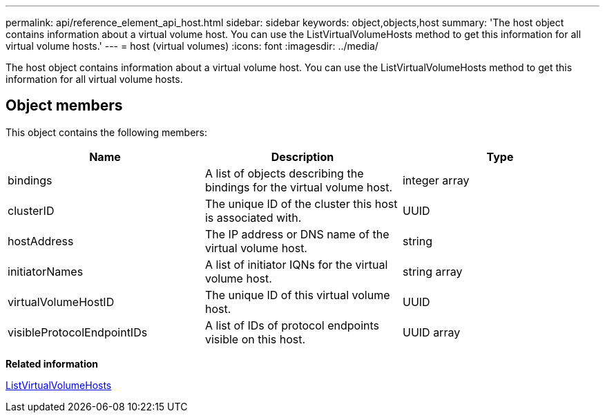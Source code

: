 ---
permalink: api/reference_element_api_host.html
sidebar: sidebar
keywords: object,objects,host
summary: 'The host object contains information about a virtual volume host. You can use the ListVirtualVolumeHosts method to get this information for all virtual volume hosts.'
---
= host (virtual volumes)
:icons: font
:imagesdir: ../media/

[.lead]
The host object contains information about a virtual volume host. You can use the ListVirtualVolumeHosts method to get this information for all virtual volume hosts.

== Object members

This object contains the following members:

[options="header"]
|===
|Name |Description |Type
a|
bindings
a|
A list of objects describing the bindings for the virtual volume host.
a|
integer array
a|
clusterID
a|
The unique ID of the cluster this host is associated with.
a|
UUID
a|
hostAddress
a|
The IP address or DNS name of the virtual volume host.
a|
string
a|
initiatorNames
a|
A list of initiator IQNs for the virtual volume host.
a|
string array
a|
virtualVolumeHostID
a|
The unique ID of this virtual volume host.
a|
UUID
a|
visibleProtocolEndpointIDs
a|
A list of IDs of protocol endpoints visible on this host.
a|
UUID array
|===
*Related information*

xref:reference_element_api_listvirtualvolumehosts.adoc[ListVirtualVolumeHosts]
